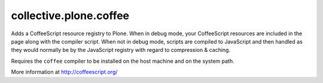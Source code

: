 =======================
collective.plone.coffee
=======================

Adds a CoffeeScript resource registry to Plone. When in debug mode,
your CoffeeScript resources are included in the page along with the
compiler script. When not in debug mode, scripts are compiled to
JavaScript and then handled as they would normally be by the
JavaScript registry with regard to compression & caching.

Requires the ``coffee`` compiler to be installed on the host machine
and on the system path.

More information at http://coffeescript.org/